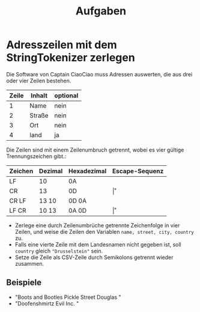 #+title: Aufgaben
* Adresszeilen mit dem StringTokenizer zerlegen
Die Software von Captain CiaoCiao muss Adressen auswerten, die aus drei oder vier Zeilen bestehen.


|-------+--------+----------|
| Zeile | Inhalt | optional |
|-------+--------+----------|
|     1 | Name   | nein     |
|     2 | Straße | nein     |
|     3 | Ort    | nein     |
|     4 | land   | ja       |
|-------+--------+----------|

Die Zeilen sind mit einem Zeilenumbruch getrennt, wobei es vier gültige Trennungszeichen gibt.:

|---------+---------+-------------+----------------|
| Zeichen | Dezimal | Hexadezimal | Escape-Sequenz |
|---------+---------+-------------+----------------|
| LF      | 10      | 0A          | \n             |
| CR      | 13      | 0D          | \r             |
| CR LF   | 13 10   | 0D 0A       | \r\n           |
| LF CR   | 10 13   | 0A 0D       | \n\r           |
|---------+---------+-------------+----------------|

- Zerlege eine durch Zeilenumbrüche getrennte Zeichenfolge in vier Zeilen, und weise die Zeilen den Variablen ~name, street, city, country~ zu.
- Falls eine vierte Zeile mit dem Landesnamen nicht gegeben ist, soll ~country~ gleich ~"Drusselstein"~ sein.
- Setze die Zeile als CSV-Zeile durch Semikolons getrennt wieder zusammen.



** Beispiele
- "Boots and Bootles\n21 Pickle Street\n424242 Douglas \nArendelle"
- "Doofenshmirtz Evil Inc. \nStrudelkuschel 4427\nDanville"
